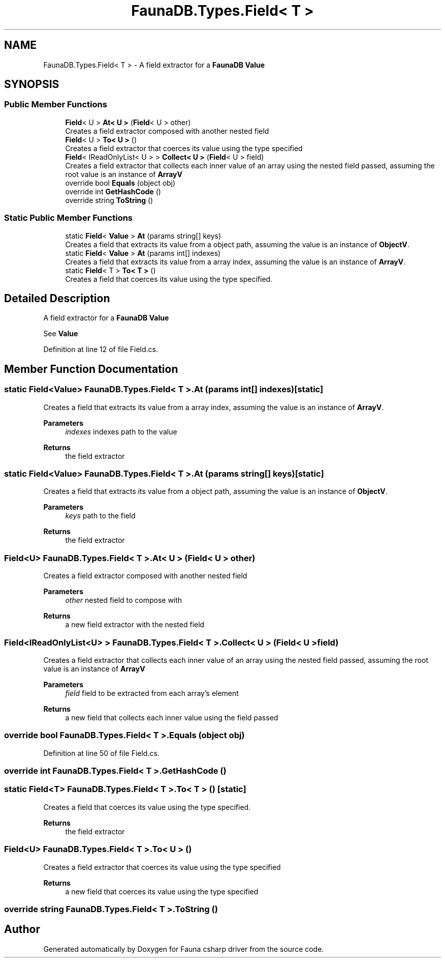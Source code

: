 .TH "FaunaDB.Types.Field< T >" 3 "Thu Oct 7 2021" "Version 1.0" "Fauna csharp driver" \" -*- nroff -*-
.ad l
.nh
.SH NAME
FaunaDB.Types.Field< T > \- A field extractor for a \fBFaunaDB\fP \fBValue\fP  

.SH SYNOPSIS
.br
.PP
.SS "Public Member Functions"

.in +1c
.ti -1c
.RI "\fBField\fP< U > \fBAt< U >\fP (\fBField\fP< U > other)"
.br
.RI "Creates a field extractor composed with another nested field "
.ti -1c
.RI "\fBField\fP< U > \fBTo< U >\fP ()"
.br
.RI "Creates a field extractor that coerces its value using the type specified "
.ti -1c
.RI "\fBField\fP< IReadOnlyList< U > > \fBCollect< U >\fP (\fBField\fP< U > field)"
.br
.RI "Creates a field extractor that collects each inner value of an array using the nested field passed, assuming the root value is an instance of \fBArrayV\fP "
.ti -1c
.RI "override bool \fBEquals\fP (object obj)"
.br
.ti -1c
.RI "override int \fBGetHashCode\fP ()"
.br
.ti -1c
.RI "override string \fBToString\fP ()"
.br
.in -1c
.SS "Static Public Member Functions"

.in +1c
.ti -1c
.RI "static \fBField\fP< \fBValue\fP > \fBAt\fP (params string[] keys)"
.br
.RI "Creates a field that extracts its value from a object path, assuming the value is an instance of \fBObjectV\fP\&. "
.ti -1c
.RI "static \fBField\fP< \fBValue\fP > \fBAt\fP (params int[] indexes)"
.br
.RI "Creates a field that extracts its value from a array index, assuming the value is an instance of \fBArrayV\fP\&. "
.ti -1c
.RI "static \fBField\fP< T > \fBTo< T >\fP ()"
.br
.RI "Creates a field that coerces its value using the type specified\&. "
.in -1c
.SH "Detailed Description"
.PP 
A field extractor for a \fBFaunaDB\fP \fBValue\fP 

See \fBValue\fP 
.PP
Definition at line 12 of file Field\&.cs\&.
.SH "Member Function Documentation"
.PP 
.SS "static \fBField\fP<\fBValue\fP> \fBFaunaDB\&.Types\&.Field\fP< T >\&.At (params int[] indexes)\fC [static]\fP"

.PP
Creates a field that extracts its value from a array index, assuming the value is an instance of \fBArrayV\fP\&. 
.PP
\fBParameters\fP
.RS 4
\fIindexes\fP indexes path to the value
.RE
.PP
\fBReturns\fP
.RS 4
the field extractor
.RE
.PP

.SS "static \fBField\fP<\fBValue\fP> \fBFaunaDB\&.Types\&.Field\fP< T >\&.At (params string[] keys)\fC [static]\fP"

.PP
Creates a field that extracts its value from a object path, assuming the value is an instance of \fBObjectV\fP\&. 
.PP
\fBParameters\fP
.RS 4
\fIkeys\fP path to the field
.RE
.PP
\fBReturns\fP
.RS 4
the field extractor
.RE
.PP

.SS "\fBField\fP<U> \fBFaunaDB\&.Types\&.Field\fP< T >\&.\fBAt\fP< U > (\fBField\fP< U > other)"

.PP
Creates a field extractor composed with another nested field 
.PP
\fBParameters\fP
.RS 4
\fIother\fP nested field to compose with
.RE
.PP
\fBReturns\fP
.RS 4
a new field extractor with the nested field
.RE
.PP

.SS "\fBField\fP<IReadOnlyList<U> > \fBFaunaDB\&.Types\&.Field\fP< T >\&.Collect< U > (\fBField\fP< U > field)"

.PP
Creates a field extractor that collects each inner value of an array using the nested field passed, assuming the root value is an instance of \fBArrayV\fP 
.PP
\fBParameters\fP
.RS 4
\fIfield\fP field to be extracted from each array's element
.RE
.PP
\fBReturns\fP
.RS 4
a new field that collects each inner value using the field passed
.RE
.PP

.SS "override bool \fBFaunaDB\&.Types\&.Field\fP< T >\&.Equals (object obj)"

.PP
Definition at line 50 of file Field\&.cs\&.
.SS "override int \fBFaunaDB\&.Types\&.Field\fP< T >\&.GetHashCode ()"

.SS "static \fBField\fP<T> \fBFaunaDB\&.Types\&.Field\fP< T >\&.To< T > ()\fC [static]\fP"

.PP
Creates a field that coerces its value using the type specified\&. 
.PP
\fBReturns\fP
.RS 4
the field extractor
.RE
.PP

.SS "\fBField\fP<U> \fBFaunaDB\&.Types\&.Field\fP< T >\&.To< U > ()"

.PP
Creates a field extractor that coerces its value using the type specified 
.PP
\fBReturns\fP
.RS 4
a new field that coerces its value using the type specified
.RE
.PP

.SS "override string \fBFaunaDB\&.Types\&.Field\fP< T >\&.ToString ()"


.SH "Author"
.PP 
Generated automatically by Doxygen for Fauna csharp driver from the source code\&.

